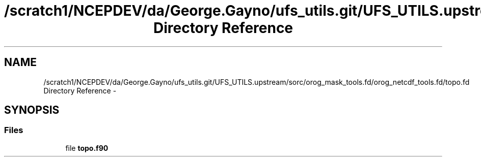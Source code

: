 .TH "/scratch1/NCEPDEV/da/George.Gayno/ufs_utils.git/UFS_UTILS.upstream/sorc/orog_mask_tools.fd/orog_netcdf_tools.fd/topo.fd Directory Reference" 3 "Wed Mar 13 2024" "Version 1.13.0" "orog_mask_tools" \" -*- nroff -*-
.ad l
.nh
.SH NAME
/scratch1/NCEPDEV/da/George.Gayno/ufs_utils.git/UFS_UTILS.upstream/sorc/orog_mask_tools.fd/orog_netcdf_tools.fd/topo.fd Directory Reference \- 
.SH SYNOPSIS
.br
.PP
.SS "Files"

.in +1c
.ti -1c
.RI "file \fBtopo\&.f90\fP"
.br
.in -1c
